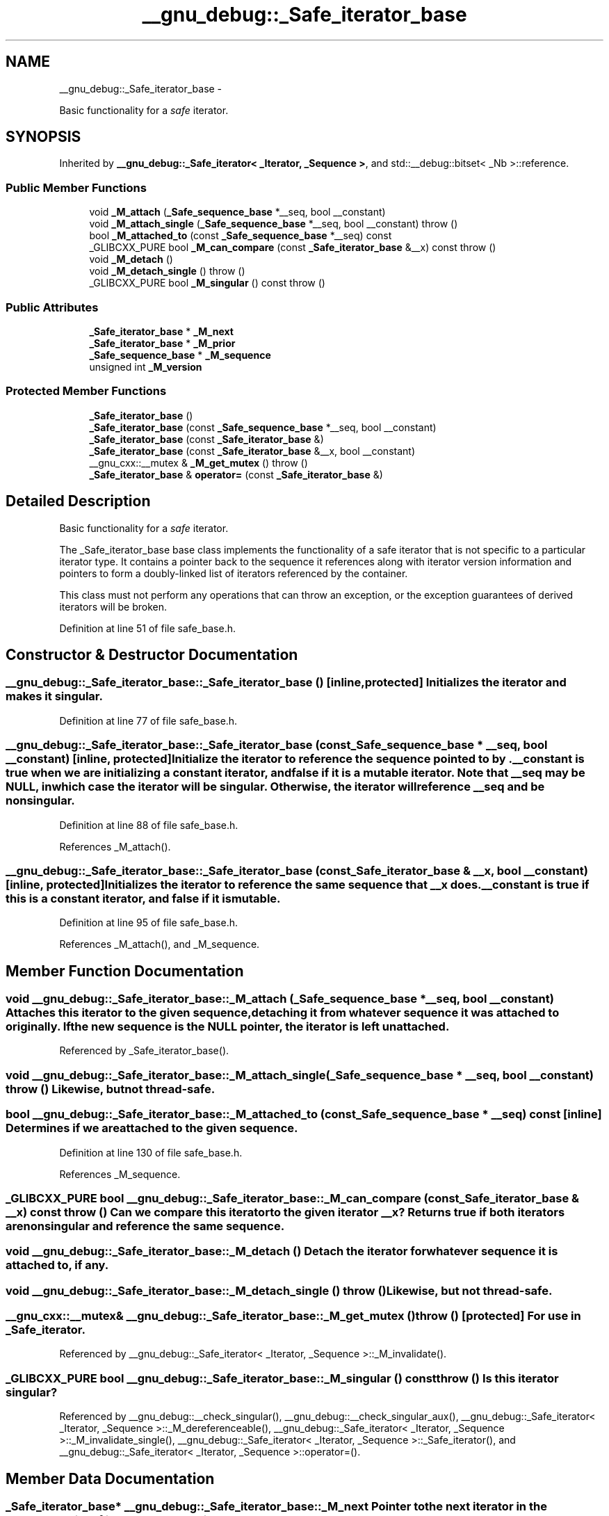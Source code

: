 .TH "__gnu_debug::_Safe_iterator_base" 3 "Sun Oct 10 2010" "libstdc++" \" -*- nroff -*-
.ad l
.nh
.SH NAME
__gnu_debug::_Safe_iterator_base \- 
.PP
Basic functionality for a \fIsafe\fP iterator.  

.SH SYNOPSIS
.br
.PP
.PP
Inherited by \fB__gnu_debug::_Safe_iterator< _Iterator, _Sequence >\fP, and std::__debug::bitset< _Nb >::reference.
.SS "Public Member Functions"

.in +1c
.ti -1c
.RI "void \fB_M_attach\fP (\fB_Safe_sequence_base\fP *__seq, bool __constant)"
.br
.ti -1c
.RI "void \fB_M_attach_single\fP (\fB_Safe_sequence_base\fP *__seq, bool __constant)  throw ()"
.br
.ti -1c
.RI "bool \fB_M_attached_to\fP (const \fB_Safe_sequence_base\fP *__seq) const "
.br
.ti -1c
.RI "_GLIBCXX_PURE bool \fB_M_can_compare\fP (const \fB_Safe_iterator_base\fP &__x) const   throw ()"
.br
.ti -1c
.RI "void \fB_M_detach\fP ()"
.br
.ti -1c
.RI "void \fB_M_detach_single\fP ()  throw ()"
.br
.ti -1c
.RI "_GLIBCXX_PURE bool \fB_M_singular\fP () const   throw ()"
.br
.in -1c
.SS "Public Attributes"

.in +1c
.ti -1c
.RI "\fB_Safe_iterator_base\fP * \fB_M_next\fP"
.br
.ti -1c
.RI "\fB_Safe_iterator_base\fP * \fB_M_prior\fP"
.br
.ti -1c
.RI "\fB_Safe_sequence_base\fP * \fB_M_sequence\fP"
.br
.ti -1c
.RI "unsigned int \fB_M_version\fP"
.br
.in -1c
.SS "Protected Member Functions"

.in +1c
.ti -1c
.RI "\fB_Safe_iterator_base\fP ()"
.br
.ti -1c
.RI "\fB_Safe_iterator_base\fP (const \fB_Safe_sequence_base\fP *__seq, bool __constant)"
.br
.ti -1c
.RI "\fB_Safe_iterator_base\fP (const \fB_Safe_iterator_base\fP &)"
.br
.ti -1c
.RI "\fB_Safe_iterator_base\fP (const \fB_Safe_iterator_base\fP &__x, bool __constant)"
.br
.ti -1c
.RI "__gnu_cxx::__mutex & \fB_M_get_mutex\fP ()  throw ()"
.br
.ti -1c
.RI "\fB_Safe_iterator_base\fP & \fBoperator=\fP (const \fB_Safe_iterator_base\fP &)"
.br
.in -1c
.SH "Detailed Description"
.PP 
Basic functionality for a \fIsafe\fP iterator. 

The _Safe_iterator_base base class implements the functionality of a safe iterator that is not specific to a particular iterator type. It contains a pointer back to the sequence it references along with iterator version information and pointers to form a doubly-linked list of iterators referenced by the container.
.PP
This class must not perform any operations that can throw an exception, or the exception guarantees of derived iterators will be broken. 
.PP
Definition at line 51 of file safe_base.h.
.SH "Constructor & Destructor Documentation"
.PP 
.SS "__gnu_debug::_Safe_iterator_base::_Safe_iterator_base ()\fC [inline, protected]\fP"Initializes the iterator and makes it singular. 
.PP
Definition at line 77 of file safe_base.h.
.SS "__gnu_debug::_Safe_iterator_base::_Safe_iterator_base (const \fB_Safe_sequence_base\fP * __seq, bool __constant)\fC [inline, protected]\fP"Initialize the iterator to reference the sequence pointed to by . \fC__constant\fP is true when we are initializing a constant iterator, and false if it is a mutable iterator. Note that \fC__seq\fP may be NULL, in which case the iterator will be singular. Otherwise, the iterator will reference \fC__seq\fP and be nonsingular. 
.PP
Definition at line 88 of file safe_base.h.
.PP
References _M_attach().
.SS "__gnu_debug::_Safe_iterator_base::_Safe_iterator_base (const \fB_Safe_iterator_base\fP & __x, bool __constant)\fC [inline, protected]\fP"Initializes the iterator to reference the same sequence that \fC__x\fP does. \fC__constant\fP is true if this is a constant iterator, and false if it is mutable. 
.PP
Definition at line 95 of file safe_base.h.
.PP
References _M_attach(), and _M_sequence.
.SH "Member Function Documentation"
.PP 
.SS "void __gnu_debug::_Safe_iterator_base::_M_attach (\fB_Safe_sequence_base\fP * __seq, bool __constant)"Attaches this iterator to the given sequence, detaching it from whatever sequence it was attached to originally. If the new sequence is the NULL pointer, the iterator is left unattached. 
.PP
Referenced by _Safe_iterator_base().
.SS "void __gnu_debug::_Safe_iterator_base::_M_attach_single (\fB_Safe_sequence_base\fP * __seq, bool __constant)  throw ()"Likewise, but not thread-safe. 
.SS "bool __gnu_debug::_Safe_iterator_base::_M_attached_to (const \fB_Safe_sequence_base\fP * __seq) const\fC [inline]\fP"Determines if we are attached to the given sequence. 
.PP
Definition at line 130 of file safe_base.h.
.PP
References _M_sequence.
.SS "_GLIBCXX_PURE bool __gnu_debug::_Safe_iterator_base::_M_can_compare (const \fB_Safe_iterator_base\fP & __x) const  throw ()"Can we compare this iterator to the given iterator \fC__x\fP? Returns true if both iterators are nonsingular and reference the same sequence. 
.SS "void __gnu_debug::_Safe_iterator_base::_M_detach ()"Detach the iterator for whatever sequence it is attached to, if any. 
.SS "void __gnu_debug::_Safe_iterator_base::_M_detach_single ()  throw ()"Likewise, but not thread-safe. 
.SS "__gnu_cxx::__mutex& __gnu_debug::_Safe_iterator_base::_M_get_mutex ()  throw ()\fC [protected]\fP"For use in \fB_Safe_iterator\fP. 
.PP
Referenced by __gnu_debug::_Safe_iterator< _Iterator, _Sequence >::_M_invalidate().
.SS "_GLIBCXX_PURE bool __gnu_debug::_Safe_iterator_base::_M_singular () const  throw ()"Is this iterator singular? 
.PP
Referenced by __gnu_debug::__check_singular(), __gnu_debug::__check_singular_aux(), __gnu_debug::_Safe_iterator< _Iterator, _Sequence >::_M_dereferenceable(), __gnu_debug::_Safe_iterator< _Iterator, _Sequence >::_M_invalidate_single(), __gnu_debug::_Safe_iterator< _Iterator, _Sequence >::_Safe_iterator(), and __gnu_debug::_Safe_iterator< _Iterator, _Sequence >::operator=().
.SH "Member Data Documentation"
.PP 
.SS "\fB_Safe_iterator_base\fP* \fB__gnu_debug::_Safe_iterator_base::_M_next\fP"Pointer to the next iterator in the sequence's list of iterators. Only valid when _M_sequence != NULL. 
.PP
Definition at line 73 of file safe_base.h.
.PP
Referenced by __gnu_debug::_Safe_iterator< _Iterator, _Sequence >::_M_invalidate_single().
.SS "\fB_Safe_iterator_base\fP* \fB__gnu_debug::_Safe_iterator_base::_M_prior\fP"Pointer to the previous iterator in the sequence's list of iterators. Only valid when _M_sequence != NULL. 
.PP
Definition at line 69 of file safe_base.h.
.SS "\fB_Safe_sequence_base\fP* \fB__gnu_debug::_Safe_iterator_base::_M_sequence\fP"The sequence this iterator references; may be NULL to indicate a singular iterator. 
.PP
Definition at line 56 of file safe_base.h.
.PP
Referenced by _M_attached_to(), __gnu_debug::_Safe_iterator< _Iterator, _Sequence >::_M_invalidate_single(), __gnu_debug::_Safe_iterator< _Iterator, _Sequence >::_M_is_begin(), __gnu_debug::_Safe_iterator< _Iterator, _Sequence >::_M_is_end(), __gnu_debug::_Safe_sequence< _Sequence >::_M_transfer_iter(), _Safe_iterator_base(), and __gnu_debug::_Safe_iterator< _Iterator, _Sequence >::operator=().
.SS "unsigned int \fB__gnu_debug::_Safe_iterator_base::_M_version\fP"The version number of this iterator. The sentinel value 0 is used to indicate an invalidated iterator (i.e., one that is singular because of an operation on the container). This version number must equal the version number in the sequence referenced by _M_sequence for the iterator to be non-singular. 
.PP
Definition at line 65 of file safe_base.h.
.PP
Referenced by __gnu_debug::_Safe_iterator< _Iterator, _Sequence >::_M_invalidate_single().

.SH "Author"
.PP 
Generated automatically by Doxygen for libstdc++ from the source code.
